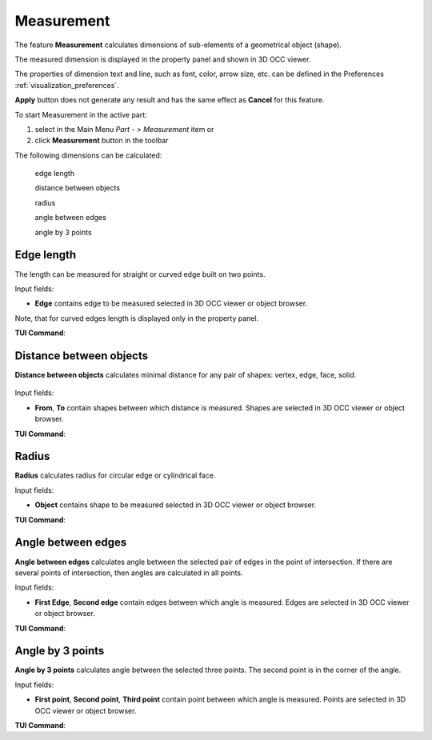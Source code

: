 .. |measurement.icon|    image:: images/measurement.png

Measurement
===========

The feature **Measurement** calculates dimensions of sub-elements of a geometrical object (shape).

The measured dimension is displayed in the property panel and shown in 3D OCC viewer.

The  properties of dimension text and line, such as font, color, arrow size, etc. can be defined in the Preferences  :ref:`visualization_preferences`.

**Apply** button does not generate any result and has the same effect as **Cancel** for this feature.  

To start Measurement in the active part:

#. select in the Main Menu *Part - > Measurement* item  or
#. click |measurement.icon| **Measurement** button in the toolbar

The following dimensions can be calculated:

  .. image:: images/meas_length_32x32.png      
    :align: left
  edge length 

  .. image:: images/meas_distance_32x32.png    
    :align: left
  distance between objects

  .. image:: images/meas_radius_32x32.png    
    :align: left
  radius

  .. image:: images/meas_angle_32x32.png    
    :align: left
  angle between edges  

  .. image:: images/meas_angle3p_32x32.png    
    :align: left
  angle by 3 points  

Edge length
-----------

The length can be measured for straight or curved edge built on two points. 

.. image:: images/Measurement1.png
  :align: center

.. centered::
  Edge length

Input fields:

- **Edge**  contains  edge to be measured selected in 3D OCC viewer or object browser. 

Note, that for curved edges length is displayed only in the property panel.

**TUI Command**:

.. py:function:: model.measureLength(Part_doc, edge)
 
    :param part: The current part object.
    :param object: An edge in format *model.selection("EDGE", edge)*.
    :return: Calculated value.


Distance between objects
------------------------

**Distance between objects** calculates minimal distance for any pair of shapes: vertex, edge, face, solid.

 .. image:: images/Measurement2.png
  :align: center

.. centered::
  Distance between objects

Input fields:

- **From**, **To**  contain shapes between which distance is  measured. Shapes are selected in 3D OCC viewer or object browser. 

**TUI Command**:

.. py:function:: model.measureDistance(Part_doc, shape1, shape2)
 
    :param part: The current part object.
    :param object: A first edge in format *model.selection("EDGE", edge)*.
    :param object: A second edge in format *model.selection("EDGE", edge)*.
    :return: Calculated value.

Radius
------

**Radius** calculates radius for circular edge or cylindrical face. 

.. image:: images/Measurement3.png
  :align: center

.. centered::
  Radius

Input fields:

- **Object**  contains shape to be measured selected in 3D OCC viewer or object browser.  


**TUI Command**:

.. py:function:: model.measureRadius(Part_doc, shape)
 
    :param part: The current part object.
    :param object: An edge in format *model.selection("TYPE", shape)*.
    :return: Calculated value.

Angle between edges
-------------------

**Angle between edges** calculates angle between the selected pair of edges in the point of intersection. If there are several points of intersection, then angles are calculated in all points.

.. image:: images/Measurement4.png
  :align: center

.. centered::
  Angle between edges

Input fields:

- **First Edge**, **Second edge**  contain  edges between which angle is measured. Edges are selected in 3D OCC viewer or object browser. 

**TUI Command**:

.. py:function:: model.measureAngle(Part_doc, edge1, edge2)
 
    :param part: The current part object.
    :param object: A first edge in format *model.selection("TYPE", shape)*.
    :param object: A second edge in format *model.selection("TYPE", shape)*.
    :return: Calculated value.

Angle by 3 points
-----------------

**Angle by 3 points** calculates angle between the selected three points. The second point is in the corner of the angle.

.. image:: images/Measurement5.png
  :align: center

.. centered::
  Angle by 3 points

Input fields:

- **First point**, **Second point**, **Third point**  contain  point between which angle is measured. Points are selected in 3D OCC viewer or object browser. 

**TUI Command**:

.. py:function:: model.measureAngle(Part_doc, vertex1, vertex2, vertex3)
  
    :param part: The current part object.
    :param object: A first vertex in format *model.selection("TYPE", shape)*.
    :param object: A second vertex in format *model.selection("TYPE", shape)*.
    :param object: A third vertex in format *model.selection("TYPE", shape)*.
    :return: Calculated value.
 
